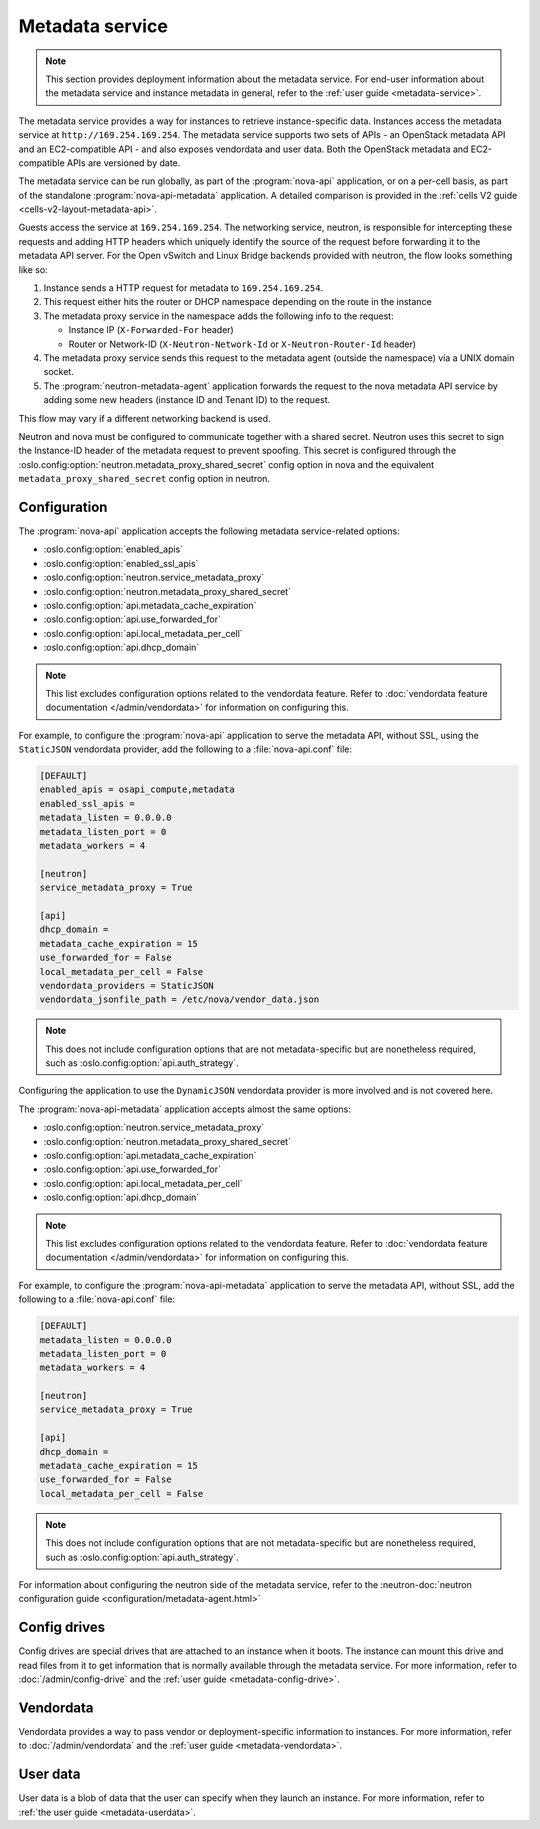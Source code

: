 ================
Metadata service
================

.. note::

   This section provides deployment information about the metadata service. For
   end-user information about the metadata service and instance metadata in
   general, refer to the :ref:`user guide <metadata-service>`.

The metadata service provides a way for instances to retrieve instance-specific
data. Instances access the metadata service at ``http://169.254.169.254``. The
metadata service supports two sets of APIs - an OpenStack metadata API and an
EC2-compatible API - and also exposes vendordata and user data. Both the
OpenStack metadata and EC2-compatible APIs are versioned by date.

The metadata service can be run globally, as part of the :program:`nova-api`
application, or on a per-cell basis, as part of the standalone
:program:`nova-api-metadata` application. A detailed comparison is provided in
the :ref:`cells V2 guide <cells-v2-layout-metadata-api>`.

.. versionchanged:: 19.0.0

   The ability to run the nova metadata API service on a per-cell basis was
   added in Stein. For versions prior to this release, you should not use the
   standalone :program:`nova-api-metadata` application for multiple cells.

Guests access the service at ``169.254.169.254``. The networking service,
neutron, is responsible for intercepting these requests and adding HTTP headers
which uniquely identify the source of the request before forwarding it to the
metadata API server. For the Open vSwitch and Linux Bridge backends provided
with neutron, the flow looks something like so:

#. Instance sends a HTTP request for metadata to ``169.254.169.254``.

#. This request either hits the router or DHCP namespace depending on the route
   in the instance

#. The metadata proxy service in the namespace adds the following info to the
   request:

   - Instance IP (``X-Forwarded-For`` header)
   - Router or Network-ID (``X-Neutron-Network-Id`` or ``X-Neutron-Router-Id``
     header)

#. The metadata proxy service sends this request to the metadata agent (outside
   the namespace) via a UNIX domain socket.

#. The :program:`neutron-metadata-agent` application forwards the request to the
   nova metadata API service by adding some new headers (instance ID and Tenant
   ID) to the request.

This flow may vary if a different networking backend is used.

Neutron and nova must be configured to communicate together with a shared
secret. Neutron uses this secret to sign the Instance-ID header of the metadata
request to prevent spoofing. This secret is configured through the
:oslo.config:option:`neutron.metadata_proxy_shared_secret` config option in nova
and the equivalent ``metadata_proxy_shared_secret`` config option in neutron.

Configuration
-------------

The :program:`nova-api` application accepts the following metadata
service-related options:

- :oslo.config:option:`enabled_apis`
- :oslo.config:option:`enabled_ssl_apis`
- :oslo.config:option:`neutron.service_metadata_proxy`
- :oslo.config:option:`neutron.metadata_proxy_shared_secret`
- :oslo.config:option:`api.metadata_cache_expiration`
- :oslo.config:option:`api.use_forwarded_for`
- :oslo.config:option:`api.local_metadata_per_cell`
- :oslo.config:option:`api.dhcp_domain`

.. note::

    This list excludes configuration options related to the vendordata feature.
    Refer to :doc:`vendordata feature documentation </admin/vendordata>` for
    information on configuring this.

For example, to configure the :program:`nova-api` application to serve the
metadata API, without SSL, using the ``StaticJSON`` vendordata provider, add the
following to a :file:`nova-api.conf` file:

.. code-block:: ini

    [DEFAULT]
    enabled_apis = osapi_compute,metadata
    enabled_ssl_apis =
    metadata_listen = 0.0.0.0
    metadata_listen_port = 0
    metadata_workers = 4

    [neutron]
    service_metadata_proxy = True

    [api]
    dhcp_domain =
    metadata_cache_expiration = 15
    use_forwarded_for = False
    local_metadata_per_cell = False
    vendordata_providers = StaticJSON
    vendordata_jsonfile_path = /etc/nova/vendor_data.json

.. note::

    This does not include configuration options that are not metadata-specific
    but are nonetheless required, such as
    :oslo.config:option:`api.auth_strategy`.

Configuring the application to use the ``DynamicJSON`` vendordata provider is
more involved and is not covered here.

The :program:`nova-api-metadata` application accepts almost the same options:

- :oslo.config:option:`neutron.service_metadata_proxy`
- :oslo.config:option:`neutron.metadata_proxy_shared_secret`
- :oslo.config:option:`api.metadata_cache_expiration`
- :oslo.config:option:`api.use_forwarded_for`
- :oslo.config:option:`api.local_metadata_per_cell`
- :oslo.config:option:`api.dhcp_domain`

.. note::

    This list excludes configuration options related to the vendordata feature.
    Refer to :doc:`vendordata feature documentation </admin/vendordata>` for
    information on configuring this.

For example, to configure the :program:`nova-api-metadata` application to serve
the metadata API, without SSL, add the following to a :file:`nova-api.conf`
file:

.. code-block:: ini

    [DEFAULT]
    metadata_listen = 0.0.0.0
    metadata_listen_port = 0
    metadata_workers = 4

    [neutron]
    service_metadata_proxy = True

    [api]
    dhcp_domain =
    metadata_cache_expiration = 15
    use_forwarded_for = False
    local_metadata_per_cell = False

.. note::

    This does not include configuration options that are not metadata-specific
    but are nonetheless required, such as
    :oslo.config:option:`api.auth_strategy`.

For information about configuring the neutron side of the metadata service,
refer to the :neutron-doc:`neutron configuration guide
<configuration/metadata-agent.html>`


Config drives
-------------

Config drives are special drives that are attached to an instance when it boots.
The instance can mount this drive and read files from it to get information that
is normally available through the metadata service. For more information, refer
to :doc:`/admin/config-drive` and the :ref:`user guide <metadata-config-drive>`.


Vendordata
----------

Vendordata provides a way to pass vendor or deployment-specific information to
instances. For more information, refer to :doc:`/admin/vendordata` and the
:ref:`user guide <metadata-vendordata>`.


User data
---------

User data is a blob of data that the user can specify when they launch an
instance. For more information, refer to :ref:`the user guide
<metadata-userdata>`.
